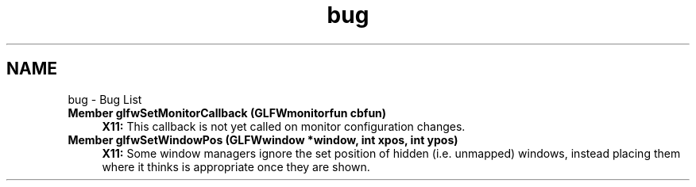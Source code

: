 .TH "bug" 3 "Thu Apr 3 2014" "Acagamics Toolkit" \" -*- nroff -*-
.ad l
.nh
.SH NAME
bug \- Bug List 

.IP "\fBMember \fBglfwSetMonitorCallback\fP (GLFWmonitorfun cbfun)\fP" 1c
\fBX11:\fP This callback is not yet called on monitor configuration changes\&. 
.IP "\fBMember \fBglfwSetWindowPos\fP (GLFWwindow *window, int xpos, int ypos)\fP" 1c
\fBX11:\fP Some window managers ignore the set position of hidden (i\&.e\&. unmapped) windows, instead placing them where it thinks is appropriate once they are shown\&.
.PP

